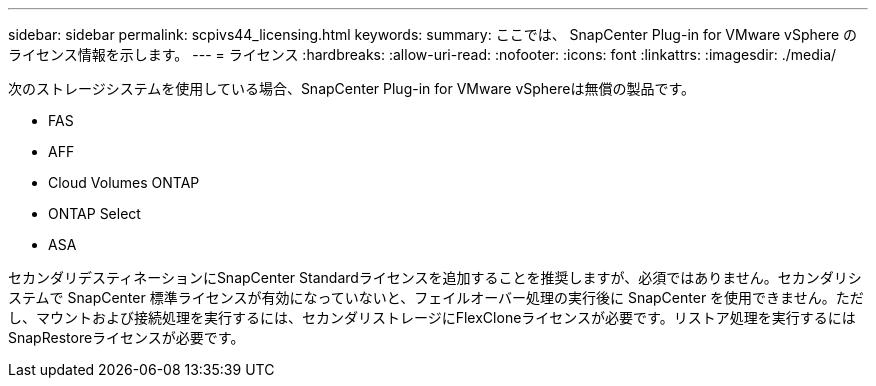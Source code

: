 ---
sidebar: sidebar 
permalink: scpivs44_licensing.html 
keywords:  
summary: ここでは、 SnapCenter Plug-in for VMware vSphere のライセンス情報を示します。 
---
= ライセンス
:hardbreaks:
:allow-uri-read: 
:nofooter: 
:icons: font
:linkattrs: 
:imagesdir: ./media/


[role="lead"]
次のストレージシステムを使用している場合、SnapCenter Plug-in for VMware vSphereは無償の製品です。

* FAS
* AFF
* Cloud Volumes ONTAP
* ONTAP Select
* ASA


セカンダリデスティネーションにSnapCenter Standardライセンスを追加することを推奨しますが、必須ではありません。セカンダリシステムで SnapCenter 標準ライセンスが有効になっていないと、フェイルオーバー処理の実行後に SnapCenter を使用できません。ただし、マウントおよび接続処理を実行するには、セカンダリストレージにFlexCloneライセンスが必要です。リストア処理を実行するにはSnapRestoreライセンスが必要です。
